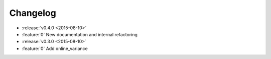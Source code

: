 Changelog
=========

* :release:`v0.4.0 <2015-08-10>`
* :feature:`0` New documentation and internal refactoring

* :release:`v0.3.0 <2015-08-10>`
* :feature:`0` Add online_variance

